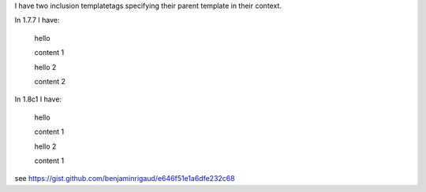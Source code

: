 
I have two inclusion templatetags specifying their parent template in their context.

In 1.7.7 I have:

  hello
  
  content 1
  
  hello 2
  
  content 2
  

In 1.8c1 I have:

  hello
  
  content 1
  
  hello 2
  
  content 1
  
  
see https://gist.github.com/benjaminrigaud/e646f51e1a6dfe232c68

